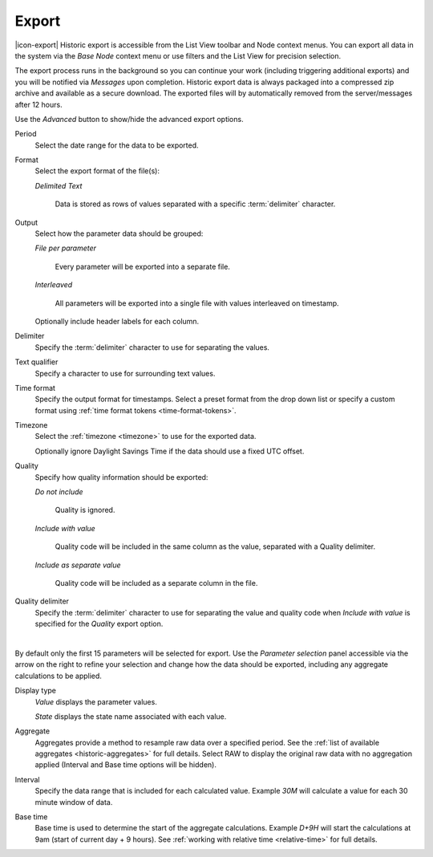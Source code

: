 Export
======

|icon-export| Historic export is accessible from the List View toolbar and Node context menus. You can export all data in the system via the *Base Node* context menu or use filters and the List View for precision selection.

The export process runs in the background so you can continue your work (including triggering additional exports) and you will be notified via *Messages* upon completion. Historic export data is always packaged into a compressed zip archive and available as a secure download. The exported files will by automatically removed from the server/messages after 12 hours.

Use the *Advanced* button to show/hide the advanced export options.

.. raw:: latex

    \vspace{-10pt}

.. only:: not latex

    .. image:: historic_export.png
        :scale: 50 %

    | 

.. only:: latex
    
    | 

    .. image:: historic_export.png
        :scale: 100 %

Period
    Select the date range for the data to be exported.

Format
    Select the export format of the file(s):

    *Delimited Text* 

        Data is stored as rows of values separated with a specific :term:`delimiter` character.
Output
    Select how the parameter data should be grouped:

    *File per parameter*

        Every parameter will be exported into a separate file.

    *Interleaved*

        All parameters will be exported into a single file with values interleaved on timestamp.

    Optionally include header labels for each column.

Delimiter
    Specify the :term:`delimiter` character to use for separating the values.

Text qualifier
    Specify a character to use for surrounding text values.

Time format
    Specify the output format for timestamps. Select a preset format from the drop down list or specify a custom format using :ref:`time format tokens <time-format-tokens>`.

Timezone
    Select the :ref:`timezone <timezone>` to use for the exported data.

    Optionally ignore Daylight Savings Time if the data should use a fixed UTC offset.

Quality
    Specify how quality information should be exported:

    *Do not include*

        Quality is ignored.

    *Include with value*

        Quality code will be included in the same column as the value, separated with a Quality delimiter.

    *Include as separate value*

        Quality code will be included as a separate column in the file.

Quality delimiter
    Specify the :term:`delimiter` character to use for separating the value and quality code when *Include with value* is specified for the *Quality* export option.

| 

By default only the first 15 parameters will be selected for export. Use the *Parameter selection* panel accessible via the arrow on the right to refine your selection and change how the data should be exported, including any aggregate calculations to be applied.

.. raw:: latex

    \vspace{-10pt}

.. only:: not latex

    .. image:: ../historic_parameter_selection.png
        :scale: 50 %

    | 

.. only:: latex
    
    | 

    .. image:: ../historic_parameter_selection.png
        :scale: 40 %

Display type
    *Value* displays the parameter values.
    
    *State* displays the state name associated with each value.
Aggregate
    Aggregates provide a method to resample raw data over a specified period. See the :ref:`list of available aggregates <historic-aggregates>` for full details. Select RAW to display the original raw data with no aggregation applied (Interval and Base time options will be hidden).
Interval
    Specify the data range that is included for each calculated value. Example *30M* will calculate a value for each 30 minute window of data.
Base time
    Base time is used to determine the start of the aggregate calculations. Example *D+9H* will start the calculations at 9am (start of current day + 9 hours). See :ref:`working with relative time <relative-time>` for full details.


